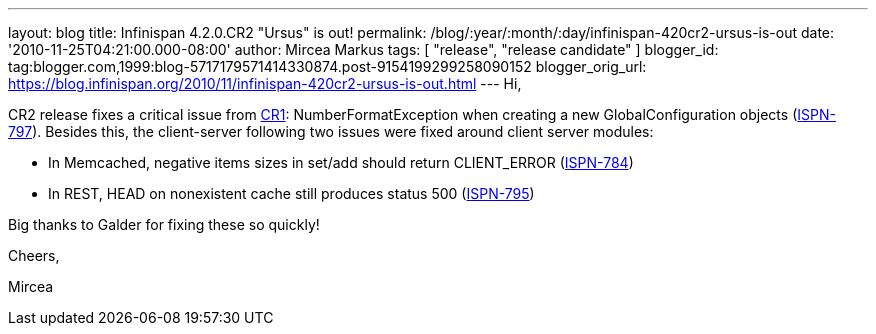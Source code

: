 ---
layout: blog
title: Infinispan 4.2.0.CR2 "Ursus" is out!
permalink: /blog/:year/:month/:day/infinispan-420cr2-ursus-is-out
date: '2010-11-25T04:21:00.000-08:00'
author: Mircea Markus
tags: [ "release", "release candidate" ]
blogger_id: tag:blogger.com,1999:blog-5717179571414330874.post-9154199299258090152
blogger_orig_url: https://blog.infinispan.org/2010/11/infinispan-420cr2-ursus-is-out.html
---
Hi,

CR2 release fixes a critical issue from
http://infinispan.blogspot.com/2010/11/infinispan-420cr1-ursus-is-out.html[CR1]:
NumberFormatException when creating a new GlobalConfiguration objects
(https://jira.jboss.org/browse/ISPN-797[ISPN-797]). Besides this, the
client-server following two issues were fixed around client server
modules:

- In Memcached, negative items sizes in set/add should return
CLIENT_ERROR (https://jira.jboss.org/browse/ISPN-784[ISPN-784])

- In REST, HEAD on nonexistent cache still produces status 500
(https://jira.jboss.org/browse/ISPN-795[ISPN-795])

Big thanks to Galder for fixing these so quickly!



Cheers,

Mircea
